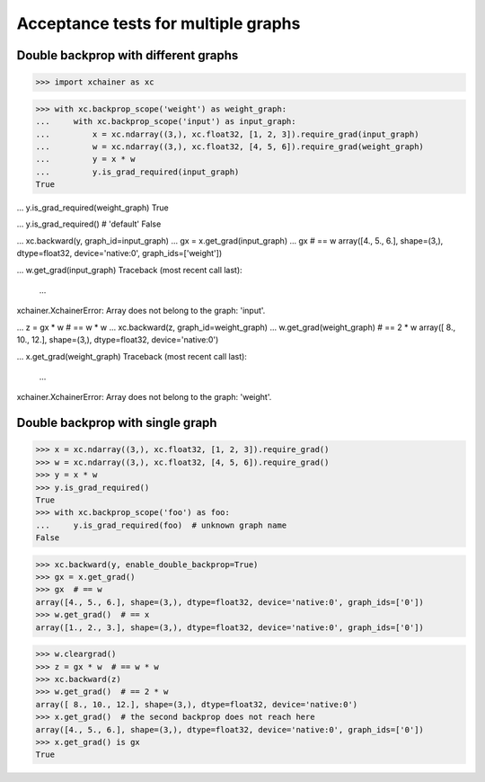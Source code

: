 Acceptance tests for multiple graphs
====================================

Double backprop with different graphs
-------------------------------------

>>> import xchainer as xc

>>> with xc.backprop_scope('weight') as weight_graph:
...     with xc.backprop_scope('input') as input_graph:
...         x = xc.ndarray((3,), xc.float32, [1, 2, 3]).require_grad(input_graph)
...         w = xc.ndarray((3,), xc.float32, [4, 5, 6]).require_grad(weight_graph)
...         y = x * w
...         y.is_grad_required(input_graph)
True

...         y.is_grad_required(weight_graph)
True

...         y.is_grad_required()  # 'default'
False

...         xc.backward(y, graph_id=input_graph)
...         gx = x.get_grad(input_graph)
...         gx  # == w
array([4., 5., 6.], shape=(3,), dtype=float32, device='native:0', graph_ids=['weight'])

...         w.get_grad(input_graph)
Traceback (most recent call last):
  ...
xchainer.XchainerError: Array does not belong to the graph: 'input'.

...     z = gx * w  # == w * w
...     xc.backward(z, graph_id=weight_graph)
...     w.get_grad(weight_graph)  # == 2 * w
array([ 8., 10., 12.], shape=(3,), dtype=float32, device='native:0')

...     x.get_grad(weight_graph)
Traceback (most recent call last):
  ...
xchainer.XchainerError: Array does not belong to the graph: 'weight'.

Double backprop with single graph
---------------------------------

>>> x = xc.ndarray((3,), xc.float32, [1, 2, 3]).require_grad()
>>> w = xc.ndarray((3,), xc.float32, [4, 5, 6]).require_grad()
>>> y = x * w
>>> y.is_grad_required()
True
>>> with xc.backprop_scope('foo') as foo:
...     y.is_grad_required(foo)  # unknown graph name
False

>>> xc.backward(y, enable_double_backprop=True)
>>> gx = x.get_grad()
>>> gx  # == w
array([4., 5., 6.], shape=(3,), dtype=float32, device='native:0', graph_ids=['0'])
>>> w.get_grad()  # == x
array([1., 2., 3.], shape=(3,), dtype=float32, device='native:0', graph_ids=['0'])

>>> w.cleargrad()
>>> z = gx * w  # == w * w
>>> xc.backward(z)
>>> w.get_grad()  # == 2 * w
array([ 8., 10., 12.], shape=(3,), dtype=float32, device='native:0')
>>> x.get_grad()  # the second backprop does not reach here
array([4., 5., 6.], shape=(3,), dtype=float32, device='native:0', graph_ids=['0'])
>>> x.get_grad() is gx
True
